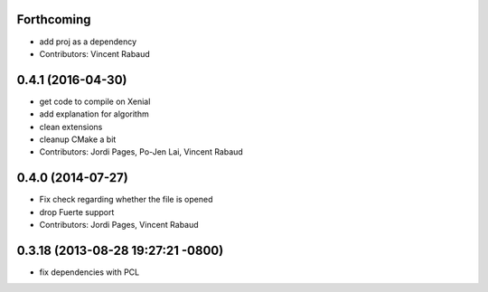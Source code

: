 Forthcoming
-----------
* add proj as a dependency
* Contributors: Vincent Rabaud

0.4.1 (2016-04-30)
------------------
* get code to compile on Xenial
* add explanation for algorithm
* clean extensions
* cleanup CMake a bit
* Contributors: Jordi Pages, Po-Jen Lai, Vincent Rabaud

0.4.0 (2014-07-27)
------------------
* Fix check regarding whether the file is opened
* drop Fuerte support
* Contributors: Jordi Pages, Vincent Rabaud

0.3.18 (2013-08-28 19:27:21 -0800)
----------------------------------
- fix dependencies with PCL
